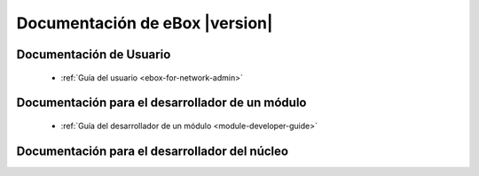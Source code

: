 .. _index:

===============================
Documentación de eBox |version|
===============================

Documentación de Usuario
========================

 * :ref:`Guía del usuario <ebox-for-network-admin>`

Documentación para el desarrollador de un módulo
================================================

 * :ref:`Guía del desarrollador de un módulo <module-developer-guide>`

Documentación para el desarrollador del núcleo
==============================================

